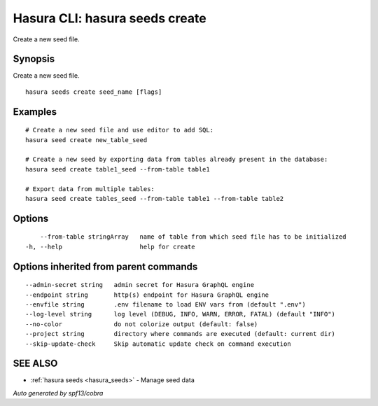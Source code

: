 .. meta::
   :description: Use hasura seeds create to create a new seed file
   :keywords: hasura, docs, CLI, hasura seeds create

.. _hasura_seeds_create:

Hasura CLI: hasura seeds create
-------------------------------

Create a new seed file.

Synopsis
~~~~~~~~


Create a new seed file.

::

  hasura seeds create seed_name [flags]

Examples
~~~~~~~~

::

    # Create a new seed file and use editor to add SQL:
    hasura seed create new_table_seed

    # Create a new seed by exporting data from tables already present in the database:
    hasura seed create table1_seed --from-table table1

    # Export data from multiple tables:
    hasura seed create tables_seed --from-table table1 --from-table table2

Options
~~~~~~~

::

      --from-table stringArray   name of table from which seed file has to be initialized
  -h, --help                     help for create

Options inherited from parent commands
~~~~~~~~~~~~~~~~~~~~~~~~~~~~~~~~~~~~~~

::

      --admin-secret string   admin secret for Hasura GraphQL engine
      --endpoint string       http(s) endpoint for Hasura GraphQL engine
      --envfile string        .env filename to load ENV vars from (default ".env")
      --log-level string      log level (DEBUG, INFO, WARN, ERROR, FATAL) (default "INFO")
      --no-color              do not colorize output (default: false)
      --project string        directory where commands are executed (default: current dir)
      --skip-update-check     Skip automatic update check on command execution

SEE ALSO
~~~~~~~~

* :ref:`hasura seeds <hasura_seeds>` 	 - Manage seed data

*Auto generated by spf13/cobra*
